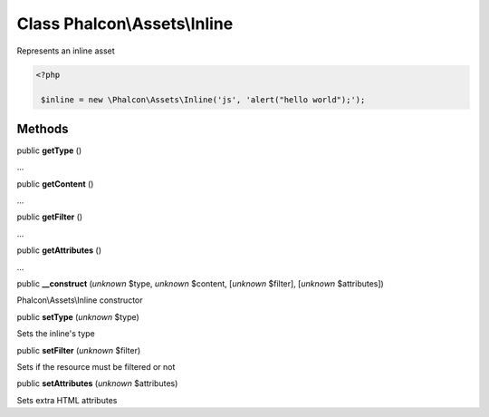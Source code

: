 Class **Phalcon\\Assets\\Inline**
=================================

Represents an inline asset  

.. code-block:: php

    <?php

     $inline = new \Phalcon\Assets\Inline('js', 'alert("hello world");');



Methods
-------

public  **getType** ()

...


public  **getContent** ()

...


public  **getFilter** ()

...


public  **getAttributes** ()

...


public  **__construct** (*unknown* $type, *unknown* $content, [*unknown* $filter], [*unknown* $attributes])

Phalcon\\Assets\\Inline constructor



public  **setType** (*unknown* $type)

Sets the inline's type



public  **setFilter** (*unknown* $filter)

Sets if the resource must be filtered or not



public  **setAttributes** (*unknown* $attributes)

Sets extra HTML attributes



